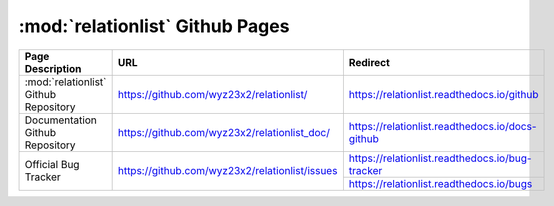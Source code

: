 :mod:`relationlist` Github Pages
================================================

+----------------------------------------+------------------------------------------------+-------------------------------------------------+
|            Page Description            |                    URL                         |                      Redirect                   | 
+========================================+================================================+=================================================+
| :mod:`relationlist` Github Repository  |    https://github.com/wyz23x2/relationlist/    |    https://relationlist.readthedocs.io/github   |
+----------------------------------------+------------------------------------------------+-------------------------------------------------+
|    Documentation Github Repository     |  https://github.com/wyz23x2/relationlist_doc/  | https://relationlist.readthedocs.io/docs-github |
+----------------------------------------+------------------------------------------------+-------------------------------------------------+
|          Official Bug Tracker          | https://github.com/wyz23x2/relationlist/issues | https://relationlist.readthedocs.io/bug-tracker |
|                                        |                                                +-------------------------------------------------+
|                                        |                                                |     https://relationlist.readthedocs.io/bugs    |
+----------------------------------------+------------------------------------------------+-------------------------------------------------+
